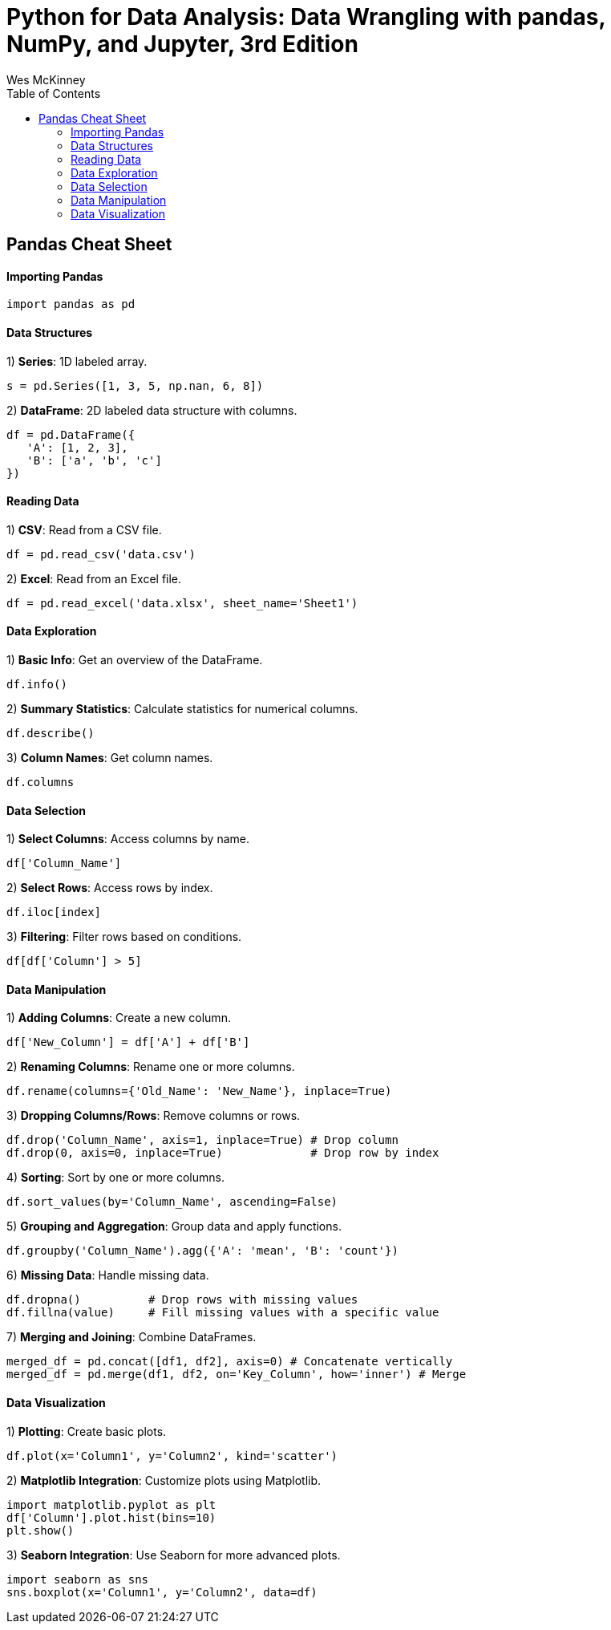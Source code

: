 = Python for Data Analysis: Data Wrangling with pandas, NumPy, and Jupyter, 3rd Edition
:icons: font
:source-highlighter: coderay
:toc: right
:toclevels: 4
Wes McKinney


== Pandas Cheat Sheet

#### Importing Pandas

```python
import pandas as pd
```

#### Data Structures
1) **Series**: 1D labeled array.

```python
s = pd.Series([1, 3, 5, np.nan, 6, 8])
```

2) **DataFrame**: 2D labeled data structure with columns.

```python
df = pd.DataFrame({
   'A': [1, 2, 3],
   'B': ['a', 'b', 'c']
})
```

#### Reading Data
1) **CSV**: Read from a CSV file.

```python
df = pd.read_csv('data.csv')
```

2) **Excel**: Read from an Excel file.

```python
df = pd.read_excel('data.xlsx', sheet_name='Sheet1')
```

#### Data Exploration
1) **Basic Info**: Get an overview of the DataFrame.

```python
df.info()
```

2) **Summary Statistics**: Calculate statistics for numerical columns.

```python
df.describe()
```

3) **Column Names**: Get column names.

```python
df.columns
```

#### Data Selection
1) **Select Columns**: Access columns by name.

```python
df['Column_Name']
```

2) **Select Rows**: Access rows by index.

```python
df.iloc[index]
```

3) **Filtering**: Filter rows based on conditions.

```python
df[df['Column'] > 5]
```

#### Data Manipulation
1) **Adding Columns**: Create a new column.

```python
df['New_Column'] = df['A'] + df['B']
```

2) **Renaming Columns**: Rename one or more columns.

```python
df.rename(columns={'Old_Name': 'New_Name'}, inplace=True)
```

3) **Dropping Columns/Rows**: Remove columns or rows.

```python
df.drop('Column_Name', axis=1, inplace=True) # Drop column
df.drop(0, axis=0, inplace=True)             # Drop row by index
```

4) **Sorting**: Sort by one or more columns.

```python
df.sort_values(by='Column_Name', ascending=False)
```

5) **Grouping and Aggregation**: Group data and apply functions.

```python
df.groupby('Column_Name').agg({'A': 'mean', 'B': 'count'})
```

6) **Missing Data**: Handle missing data.

```python
df.dropna()          # Drop rows with missing values
df.fillna(value)     # Fill missing values with a specific value
```

7) **Merging and Joining**: Combine DataFrames.

```python
merged_df = pd.concat([df1, df2], axis=0) # Concatenate vertically
merged_df = pd.merge(df1, df2, on='Key_Column', how='inner') # Merge
```

#### Data Visualization
1) **Plotting**: Create basic plots.

```python
df.plot(x='Column1', y='Column2', kind='scatter')
```

2) **Matplotlib Integration**: Customize plots using Matplotlib.

```python
import matplotlib.pyplot as plt
df['Column'].plot.hist(bins=10)
plt.show()
```

3) **Seaborn Integration**: Use Seaborn for more advanced plots.

```python
import seaborn as sns
sns.boxplot(x='Column1', y='Column2', data=df)
```


